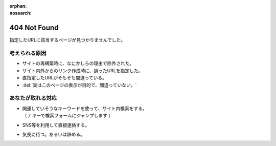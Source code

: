 :orphan:
:nosearch:

404 Not Found
=============

指定したURLに該当するページが見つかりませんでした。

考えられる原因
--------------

* サイトの再構築時に、なにかしらの理由で除外された。
* サイト内外からのリンク作成時に、誤ったURLを指定した。
* 直指定したURLがそもそも間違っている。
* :del:`実はこのページの表示が目的で、間違っていない。`

あなたが取れる対応
------------------

* | 関連していそうなキーワードを使って、サイト内検索をする。
  | （ ``/`` キーで検索フォームにジャンプします ）
* SNS等を利用して直接連絡する。
* 気長に待つ。あるいは諦める。
